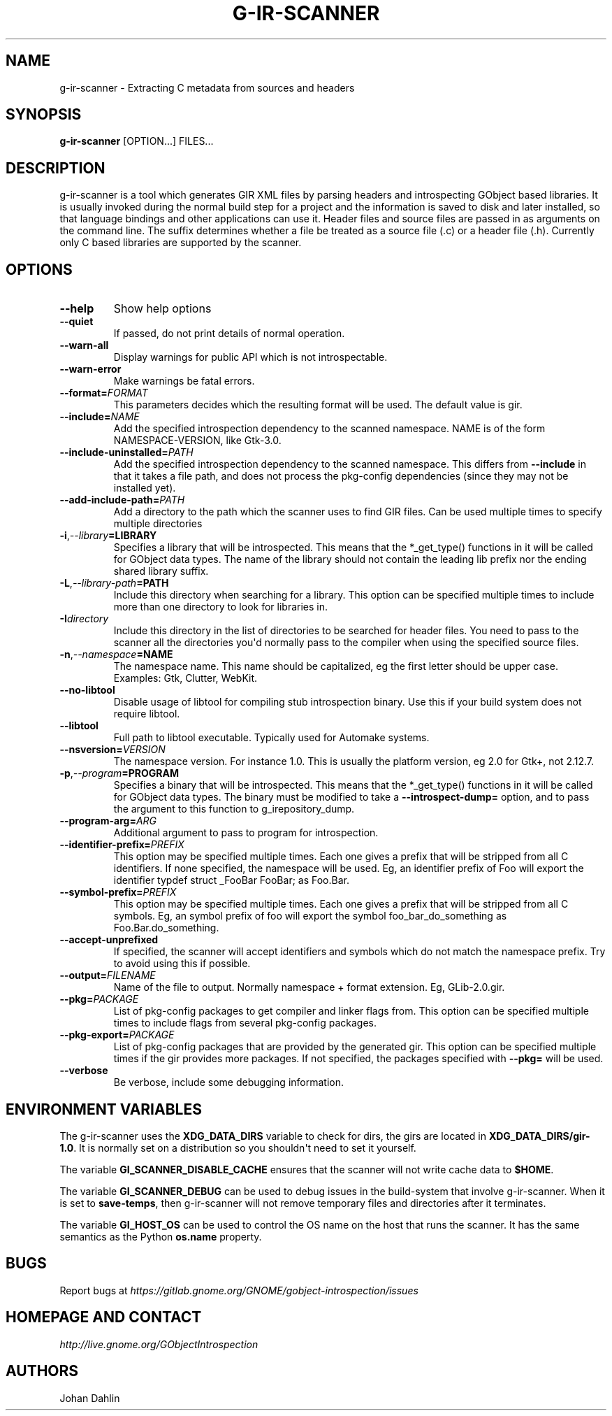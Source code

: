 .\" Man page generated from reStructuredText.
.
.TH G-IR-SCANNER 1 "" "" ""
.SH NAME
g-ir-scanner \- Extracting C metadata from sources and headers
.
.nr rst2man-indent-level 0
.
.de1 rstReportMargin
\\$1 \\n[an-margin]
level \\n[rst2man-indent-level]
level margin: \\n[rst2man-indent\\n[rst2man-indent-level]]
-
\\n[rst2man-indent0]
\\n[rst2man-indent1]
\\n[rst2man-indent2]
..
.de1 INDENT
.\" .rstReportMargin pre:
. RS \\$1
. nr rst2man-indent\\n[rst2man-indent-level] \\n[an-margin]
. nr rst2man-indent-level +1
.\" .rstReportMargin post:
..
.de UNINDENT
. RE
.\" indent \\n[an-margin]
.\" old: \\n[rst2man-indent\\n[rst2man-indent-level]]
.nr rst2man-indent-level -1
.\" new: \\n[rst2man-indent\\n[rst2man-indent-level]]
.in \\n[rst2man-indent\\n[rst2man-indent-level]]u
..
.SH SYNOPSIS
.sp
\fBg\-ir\-scanner\fP [OPTION...] FILES...
.SH DESCRIPTION
.sp
g\-ir\-scanner is a tool which generates GIR XML files by parsing headers and
introspecting GObject based libraries. It is usually invoked during the normal
build step for a project and the information is saved to disk and later
installed, so that language bindings and other applications can use it. Header
files and source files are passed in as arguments on the command line. The
suffix determines whether a file be treated as a source file (.c) or a header
file (.h). Currently only C based libraries are supported by the scanner.
.SH OPTIONS
.INDENT 0.0
.TP
.B \-\-help
Show help options
.TP
.B \-\-quiet
If passed, do not print details of normal operation.
.TP
.B \-\-warn\-all
Display warnings for public API which is not introspectable.
.TP
.B \-\-warn\-error
Make warnings be fatal errors.
.TP
.BI \-\-format\fB= FORMAT
This parameters decides which the resulting format will be used. The
default value is gir.
.TP
.BI \-\-include\fB= NAME
Add the specified introspection dependency to the scanned namespace.
NAME is of the form NAMESPACE\-VERSION, like Gtk\-3.0.
.TP
.BI \-\-include\-uninstalled\fB= PATH
Add the specified introspection dependency to the scanned namespace.
This differs from \fB\-\-include\fP in that it takes a file path, and does not
process the pkg\-config dependencies (since they may not be installed yet).
.TP
.BI \-\-add\-include\-path\fB= PATH
Add a directory to the path which the scanner uses to find GIR files. Can
be used multiple times to specify multiple directories
.TP
.BI \-i\fP,\fB  \-\-library\fB= LIBRARY
Specifies a library that will be introspected. This means that the
*_get_type() functions in it will be called for GObject data types. The
name of the library should not contain the leading lib prefix nor the
ending shared library suffix.
.TP
.BI \-L\fP,\fB  \-\-library\-path\fB= PATH
Include this directory when searching for a library. This option can be
specified multiple times to include more than one directory to look for
libraries in.
.TP
.BI \-I\fB directory
Include this directory in the list of directories to be searched for
header files. You need to pass to the scanner all the directories you\(aqd
normally pass to the compiler when using the specified source files.
.TP
.BI \-n\fP,\fB  \-\-namespace\fB= NAME
The namespace name. This name should be capitalized, eg the first letter
should be upper case. Examples: Gtk, Clutter, WebKit.
.TP
.B \-\-no\-libtool
Disable usage of libtool for compiling stub introspection binary. Use this
if your build system does not require libtool.
.TP
.B \-\-libtool
Full path to libtool executable. Typically used for Automake systems.
.TP
.BI \-\-nsversion\fB= VERSION
The namespace version. For instance 1.0. This is usually the platform
version, eg 2.0 for Gtk+, not 2.12.7.
.TP
.BI \-p\fP,\fB  \-\-program\fB= PROGRAM
Specifies a binary that will be introspected. This means that the
*_get_type() functions in it will be called for GObject data types. The
binary must be modified to take a \fB\-\-introspect\-dump=\fP option, and to pass
the argument to this function to g_irepository_dump.
.TP
.BI \-\-program\-arg\fB= ARG
Additional argument to pass to program for introspection.
.TP
.BI \-\-identifier\-prefix\fB= PREFIX
This option may be specified multiple times. Each one gives a prefix that
will be stripped from all C identifiers. If none specified, the namespace
will be used. Eg, an identifier prefix of Foo will export the identifier
typdef struct _FooBar FooBar; as Foo.Bar.
.TP
.BI \-\-symbol\-prefix\fB= PREFIX
This option may be specified multiple times. Each one gives a
prefix that will be stripped from all C symbols. Eg, an symbol
prefix of foo will export the symbol foo_bar_do_something as
Foo.Bar.do_something.
.TP
.B \-\-accept\-unprefixed
If specified, the scanner will accept identifiers and symbols which do not
match the namespace prefix. Try to avoid using this if possible.
.TP
.BI \-\-output\fB= FILENAME
Name of the file to output. Normally namespace + format extension. Eg,
GLib\-2.0.gir.
.TP
.BI \-\-pkg\fB= PACKAGE
List of pkg\-config packages to get compiler and linker flags from. This
option can be specified multiple times to include flags from several
pkg\-config packages.
.TP
.BI \-\-pkg\-export\fB= PACKAGE
List of pkg\-config packages that are provided by the generated gir. This
option can be specified multiple times if the gir provides more packages.
If not specified, the packages specified with \fB\-\-pkg=\fP will be used.
.TP
.B \-\-verbose
Be verbose, include some debugging information.
.UNINDENT
.SH ENVIRONMENT VARIABLES
.sp
The g\-ir\-scanner uses the \fBXDG_DATA_DIRS\fP variable to check for dirs, the
girs are located in \fBXDG_DATA_DIRS/gir\-1.0\fP\&. It is normally set on a
distribution so you shouldn\(aqt need to set it yourself.
.sp
The variable \fBGI_SCANNER_DISABLE_CACHE\fP ensures that the scanner will not
write cache data to \fB$HOME\fP\&.
.sp
The variable \fBGI_SCANNER_DEBUG\fP can be used to debug issues in the
build\-system that involve g\-ir\-scanner. When it is set to \fBsave\-temps\fP, then
g\-ir\-scanner will not remove temporary files and directories after it
terminates.
.sp
The variable \fBGI_HOST_OS\fP can be used to control the OS name on the host
that runs the scanner. It has the same semantics as the Python \fBos.name\fP
property.
.SH BUGS
.sp
Report bugs at \fI\%https://gitlab.gnome.org/GNOME/gobject\-introspection/issues\fP
.SH HOMEPAGE AND CONTACT
.sp
\fI\%http://live.gnome.org/GObjectIntrospection\fP
.SH AUTHORS
.sp
Johan Dahlin
.\" Generated by docutils manpage writer.
.
